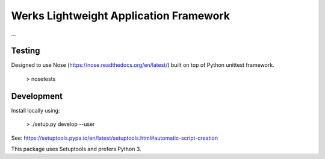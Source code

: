 Werks Lightweight Application Framework
=======================================

...


Testing
-------

Designed to use Nose (https://nose.readthedocs.org/en/latest/) built
on top of Python unittest framework.

   > nosetests



Development
-----------

Install locally using:

   > ./setup.py develop --user

See: https://setuptools.pypa.io/en/latest/setuptools.html#automatic-script-creation

This package uses Setuptools and prefers Python 3.




.. Local Variables:
.. mode: rst
.. End:
